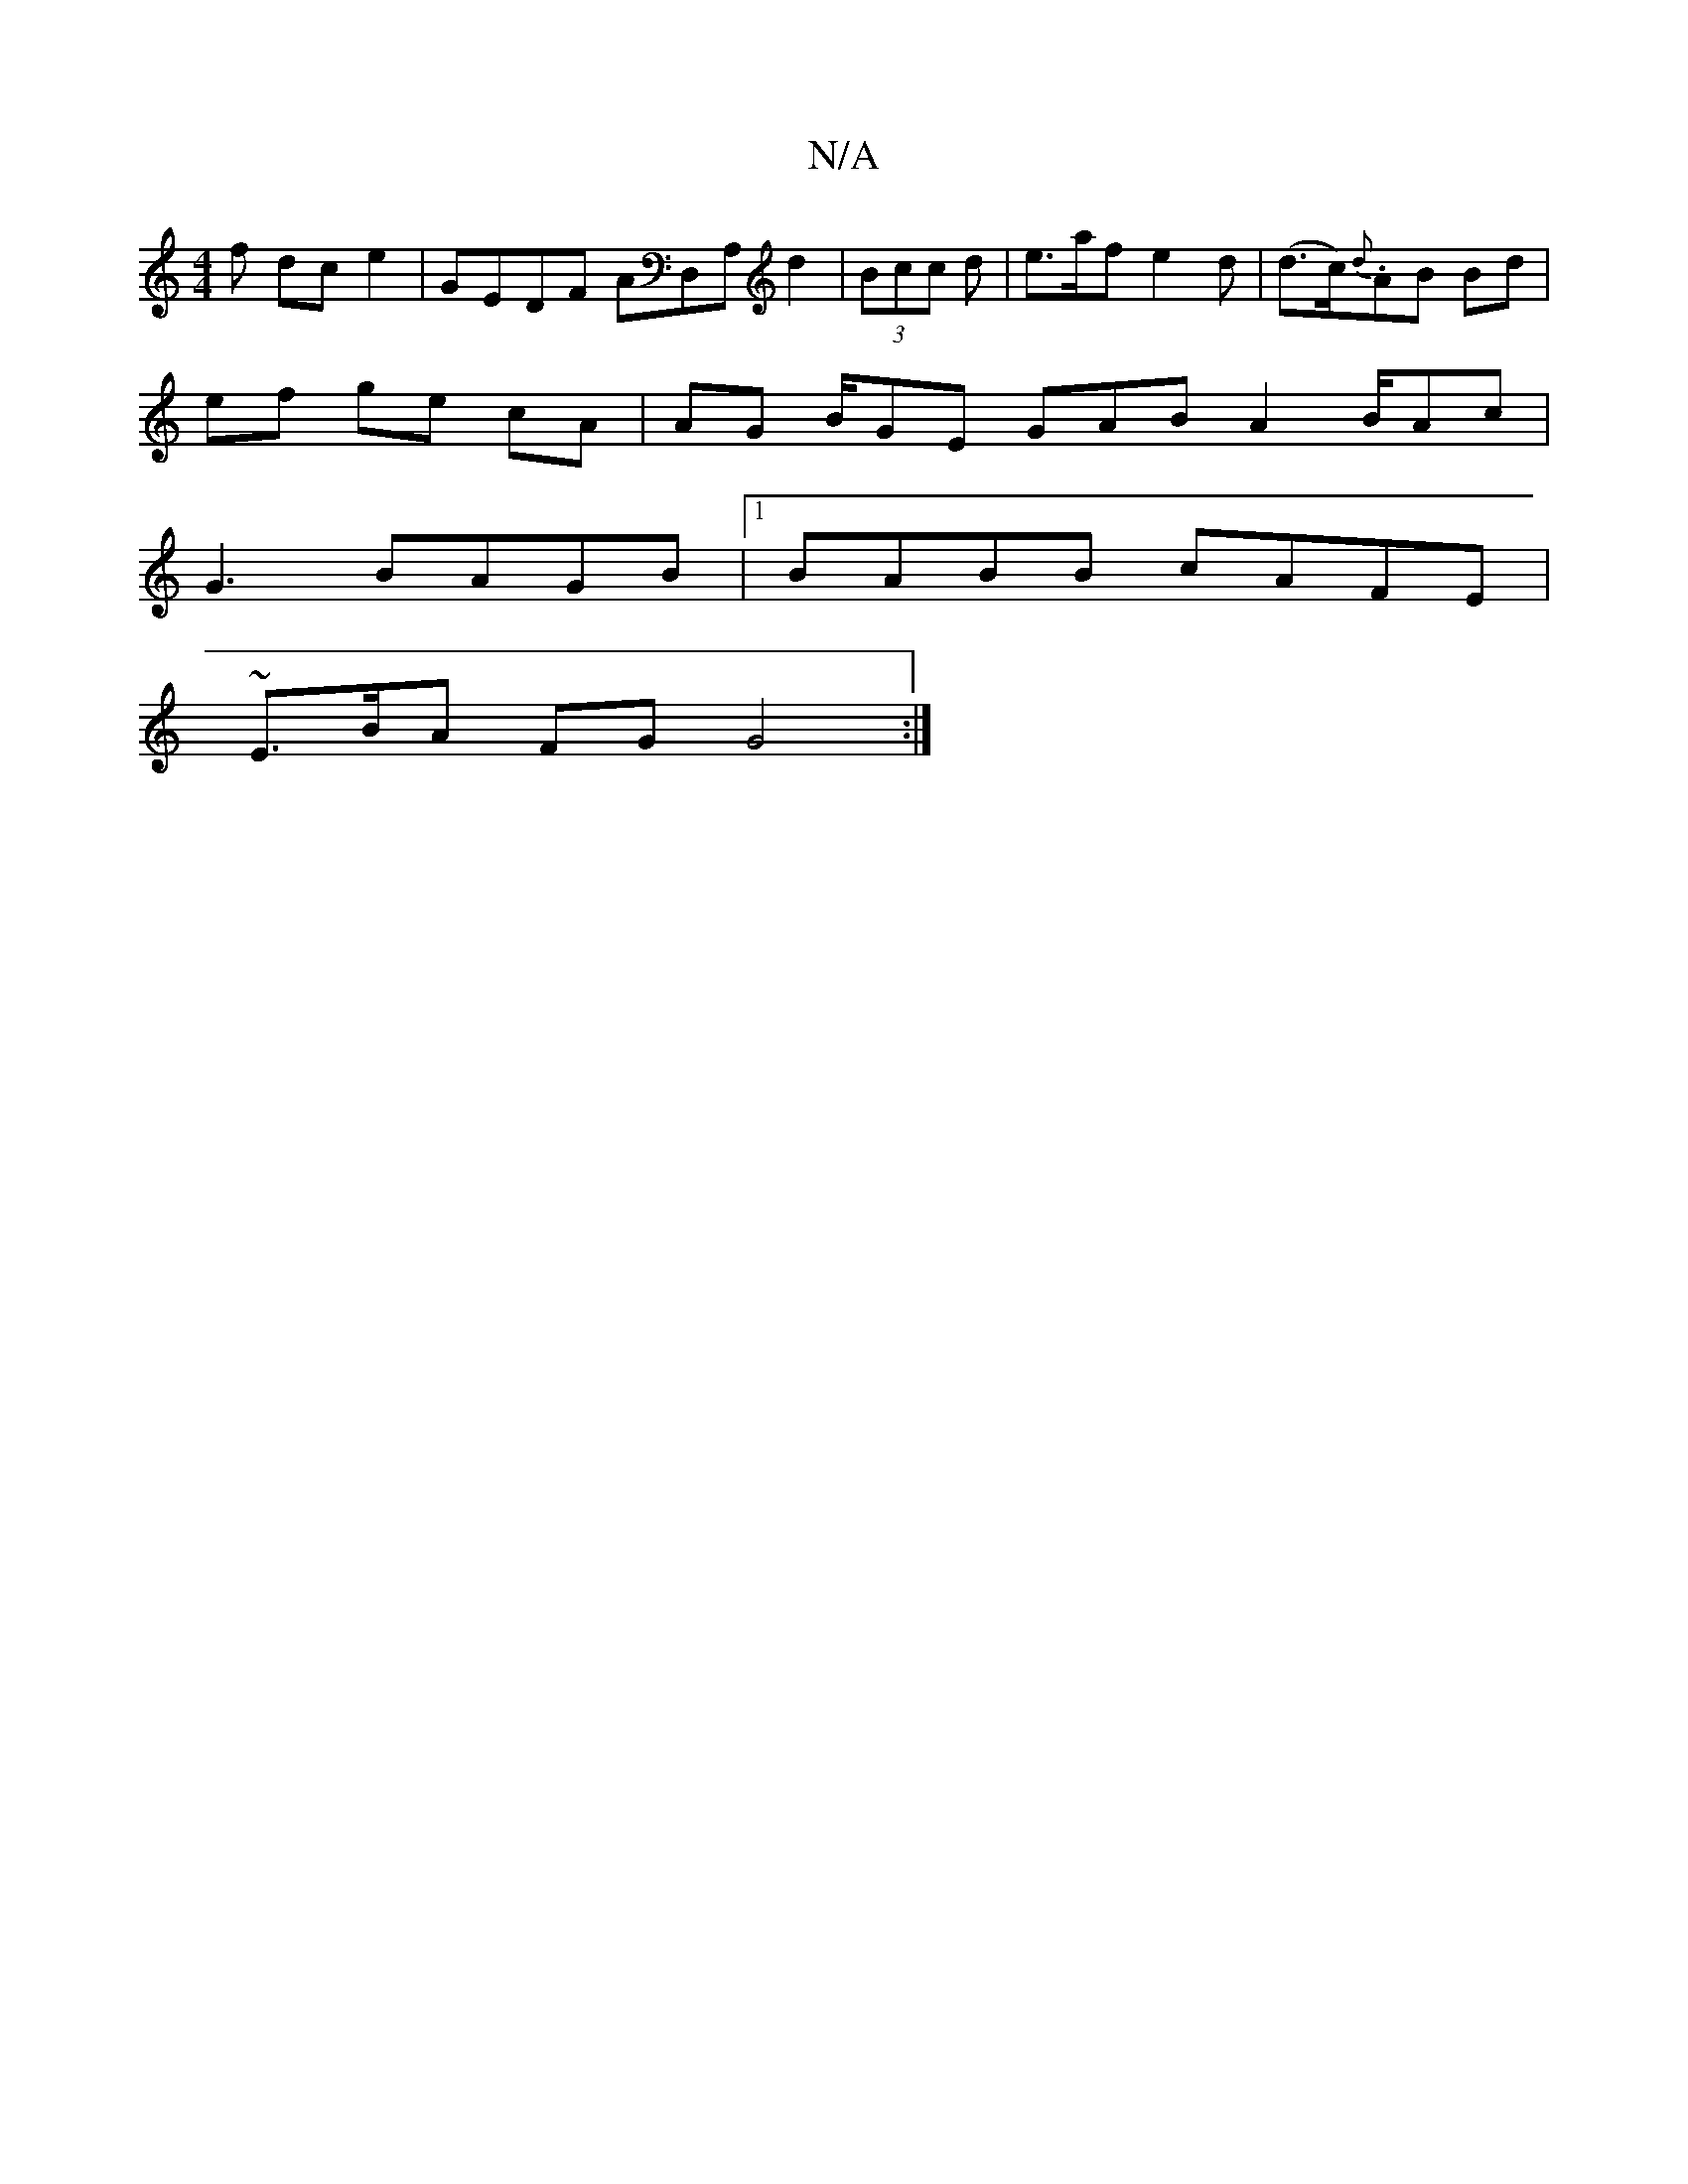 X:1
T:N/A
M:4/4
R:N/A
K:Cmajor
f dc e2 | GEDF AD,A, d2 | (3Bcc d|e>af e2d | (d>c.){d}AB Bd |
ef ge cA | AG B/GE GAB A2 B/Ac|
G3 BAGB|1 BABB cAFE |
~E3/B/A FG G4 :|

|: d| (3edB | c>ed) dc|dB A2 AE BG|GAdA "Am"AFdF |
Be^ge "D"E3:|"[